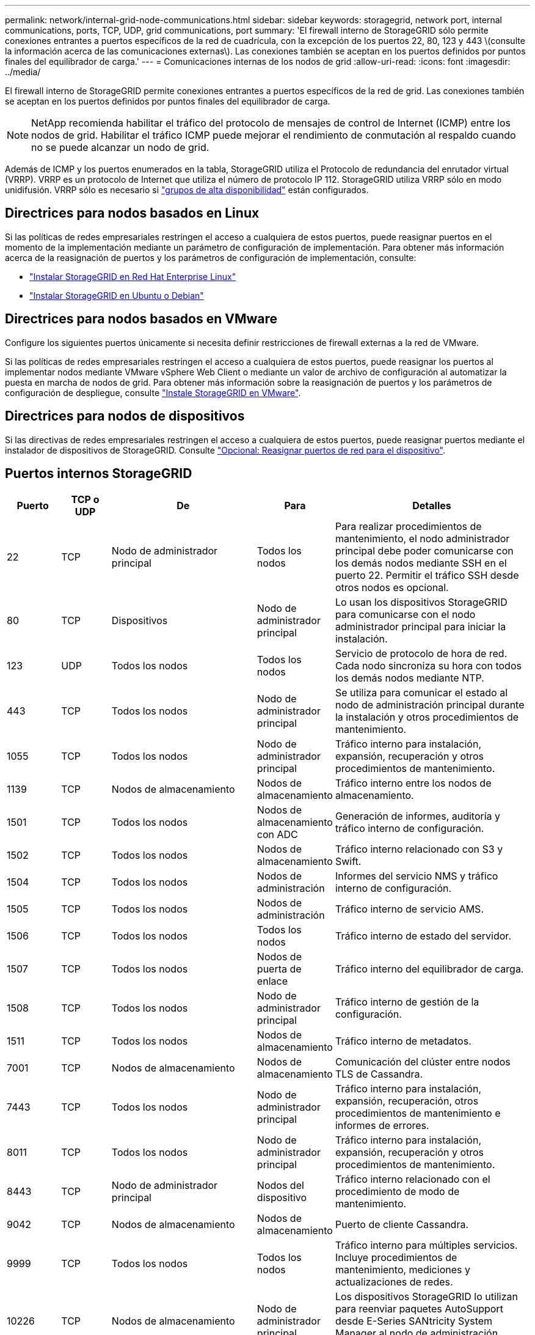 ---
permalink: network/internal-grid-node-communications.html 
sidebar: sidebar 
keywords: storagegrid, network port, internal communications, ports, TCP, UDP, grid communications, port 
summary: 'El firewall interno de StorageGRID sólo permite conexiones entrantes a puertos específicos de la red de cuadrícula, con la excepción de los puertos 22, 80, 123 y 443 \(consulte la información acerca de las comunicaciones externas\). Las conexiones también se aceptan en los puertos definidos por puntos finales del equilibrador de carga.' 
---
= Comunicaciones internas de los nodos de grid
:allow-uri-read: 
:icons: font
:imagesdir: ../media/


[role="lead"]
El firewall interno de StorageGRID permite conexiones entrantes a puertos específicos de la red de grid. Las conexiones también se aceptan en los puertos definidos por puntos finales del equilibrador de carga.


NOTE: NetApp recomienda habilitar el tráfico del protocolo de mensajes de control de Internet (ICMP) entre los nodos de grid. Habilitar el tráfico ICMP puede mejorar el rendimiento de conmutación al respaldo cuando no se puede alcanzar un nodo de grid.

Además de ICMP y los puertos enumerados en la tabla, StorageGRID utiliza el Protocolo de redundancia del enrutador virtual (VRRP). VRRP es un protocolo de Internet que utiliza el número de protocolo IP 112. StorageGRID utiliza VRRP sólo en modo unidifusión. VRRP sólo es necesario si link:../admin/managing-high-availability-groups.html["grupos de alta disponibilidad"] están configurados.



== Directrices para nodos basados en Linux

Si las políticas de redes empresariales restringen el acceso a cualquiera de estos puertos, puede reasignar puertos en el momento de la implementación mediante un parámetro de configuración de implementación. Para obtener más información acerca de la reasignación de puertos y los parámetros de configuración de implementación, consulte:

* link:../rhel/index.html["Instalar StorageGRID en Red Hat Enterprise Linux"]
* link:../ubuntu/index.html["Instalar StorageGRID en Ubuntu o Debian"]




== Directrices para nodos basados en VMware

Configure los siguientes puertos únicamente si necesita definir restricciones de firewall externas a la red de VMware.

Si las políticas de redes empresariales restringen el acceso a cualquiera de estos puertos, puede reasignar los puertos al implementar nodos mediante VMware vSphere Web Client o mediante un valor de archivo de configuración al automatizar la puesta en marcha de nodos de grid. Para obtener más información sobre la reasignación de puertos y los parámetros de configuración de despliegue, consulte link:../vmware/index.html["Instale StorageGRID en VMware"].



== Directrices para nodos de dispositivos

Si las directivas de redes empresariales restringen el acceso a cualquiera de estos puertos, puede reasignar puertos mediante el instalador de dispositivos de StorageGRID. Consulte https://docs.netapp.com/us-en/storagegrid-appliances/installconfig/optional-remapping-network-ports-for-appliance.html["Opcional: Reasignar puertos de red para el dispositivo"^].



== Puertos internos StorageGRID

[cols="1a,1a,1a,1a,4a"]
|===
| Puerto | TCP o UDP | De | Para | Detalles 


 a| 
22
 a| 
TCP
 a| 
Nodo de administrador principal
 a| 
Todos los nodos
 a| 
Para realizar procedimientos de mantenimiento, el nodo administrador principal debe poder comunicarse con los demás nodos mediante SSH en el puerto 22. Permitir el tráfico SSH desde otros nodos es opcional.



 a| 
80
 a| 
TCP
 a| 
Dispositivos
 a| 
Nodo de administrador principal
 a| 
Lo usan los dispositivos StorageGRID para comunicarse con el nodo administrador principal para iniciar la instalación.



 a| 
123
 a| 
UDP
 a| 
Todos los nodos
 a| 
Todos los nodos
 a| 
Servicio de protocolo de hora de red. Cada nodo sincroniza su hora con todos los demás nodos mediante NTP.



 a| 
443
 a| 
TCP
 a| 
Todos los nodos
 a| 
Nodo de administrador principal
 a| 
Se utiliza para comunicar el estado al nodo de administración principal durante la instalación y otros procedimientos de mantenimiento.



 a| 
1055
 a| 
TCP
 a| 
Todos los nodos
 a| 
Nodo de administrador principal
 a| 
Tráfico interno para instalación, expansión, recuperación y otros procedimientos de mantenimiento.



 a| 
1139
 a| 
TCP
 a| 
Nodos de almacenamiento
 a| 
Nodos de almacenamiento
 a| 
Tráfico interno entre los nodos de almacenamiento.



 a| 
1501
 a| 
TCP
 a| 
Todos los nodos
 a| 
Nodos de almacenamiento con ADC
 a| 
Generación de informes, auditoría y tráfico interno de configuración.



 a| 
1502
 a| 
TCP
 a| 
Todos los nodos
 a| 
Nodos de almacenamiento
 a| 
Tráfico interno relacionado con S3 y Swift.



 a| 
1504
 a| 
TCP
 a| 
Todos los nodos
 a| 
Nodos de administración
 a| 
Informes del servicio NMS y tráfico interno de configuración.



 a| 
1505
 a| 
TCP
 a| 
Todos los nodos
 a| 
Nodos de administración
 a| 
Tráfico interno de servicio AMS.



 a| 
1506
 a| 
TCP
 a| 
Todos los nodos
 a| 
Todos los nodos
 a| 
Tráfico interno de estado del servidor.



 a| 
1507
 a| 
TCP
 a| 
Todos los nodos
 a| 
Nodos de puerta de enlace
 a| 
Tráfico interno del equilibrador de carga.



 a| 
1508
 a| 
TCP
 a| 
Todos los nodos
 a| 
Nodo de administrador principal
 a| 
Tráfico interno de gestión de la configuración.



 a| 
1511
 a| 
TCP
 a| 
Todos los nodos
 a| 
Nodos de almacenamiento
 a| 
Tráfico interno de metadatos.



 a| 
7001
 a| 
TCP
 a| 
Nodos de almacenamiento
 a| 
Nodos de almacenamiento
 a| 
Comunicación del clúster entre nodos TLS de Cassandra.



 a| 
7443
 a| 
TCP
 a| 
Todos los nodos
 a| 
Nodo de administrador principal
 a| 
Tráfico interno para instalación, expansión, recuperación, otros procedimientos de mantenimiento e informes de errores.



 a| 
8011
 a| 
TCP
 a| 
Todos los nodos
 a| 
Nodo de administrador principal
 a| 
Tráfico interno para instalación, expansión, recuperación y otros procedimientos de mantenimiento.



 a| 
8443
 a| 
TCP
 a| 
Nodo de administrador principal
 a| 
Nodos del dispositivo
 a| 
Tráfico interno relacionado con el procedimiento de modo de mantenimiento.



 a| 
9042
 a| 
TCP
 a| 
Nodos de almacenamiento
 a| 
Nodos de almacenamiento
 a| 
Puerto de cliente Cassandra.



 a| 
9999
 a| 
TCP
 a| 
Todos los nodos
 a| 
Todos los nodos
 a| 
Tráfico interno para múltiples servicios. Incluye procedimientos de mantenimiento, mediciones y actualizaciones de redes.



 a| 
10226
 a| 
TCP
 a| 
Nodos de almacenamiento
 a| 
Nodo de administrador principal
 a| 
Los dispositivos StorageGRID lo utilizan para reenviar paquetes AutoSupport desde E-Series SANtricity System Manager al nodo de administración principal.



 a| 
10342
 a| 
TCP
 a| 
Todos los nodos
 a| 
Nodo de administrador principal
 a| 
Tráfico interno para instalación, expansión, recuperación y otros procedimientos de mantenimiento.



 a| 
18000
 a| 
TCP
 a| 
Nodos de almacenamiento/administrador
 a| 
Nodos de almacenamiento con ADC
 a| 
Tráfico interno del servicio de cuentas.



 a| 
18001
 a| 
TCP
 a| 
Nodos de almacenamiento/administrador
 a| 
Nodos de almacenamiento con ADC
 a| 
Tráfico interno de Federación de identidades.



 a| 
18002
 a| 
TCP
 a| 
Nodos de almacenamiento/administrador
 a| 
Nodos de almacenamiento
 a| 
Tráfico de API interno relacionado con los protocolos de objetos.



 a| 
18003
 a| 
TCP
 a| 
Nodos de almacenamiento/administrador
 a| 
Nodos de almacenamiento con ADC
 a| 
Servicios de plataforma tráfico interno.



 a| 
18017
 a| 
TCP
 a| 
Nodos de almacenamiento/administrador
 a| 
Nodos de almacenamiento
 a| 
Tráfico interno del servicio Data mover para Cloud Storage Pools.



 a| 
18019
 a| 
TCP
 a| 
Nodos de almacenamiento
 a| 
Nodos de almacenamiento
 a| 
Tráfico interno del servicio de fragmentos para la codificación de borrado.



 a| 
18082
 a| 
TCP
 a| 
Nodos de almacenamiento/administrador
 a| 
Nodos de almacenamiento
 a| 
Tráfico interno relacionado con S3.



 a| 
18083
 a| 
TCP
 a| 
Todos los nodos
 a| 
Nodos de almacenamiento
 a| 
Tráfico interno relacionado con Swift.



 a| 
18086
 a| 
TCP
 a| 
Todos los nodos de cuadrícula
 a| 
Todos los nodos de almacenamiento
 a| 
Tráfico interno relacionado con el servicio LDR.



 a| 
18200
 a| 
TCP
 a| 
Nodos de almacenamiento/administrador
 a| 
Nodos de almacenamiento
 a| 
Estadísticas adicionales acerca de las solicitudes de cliente.



 a| 
19000
 a| 
TCP
 a| 
Nodos de almacenamiento/administrador
 a| 
Nodos de almacenamiento con ADC
 a| 
Tráfico interno del servicio Keystone.

|===
.Información relacionada
link:external-communications.html["Comunicaciones externas"]
